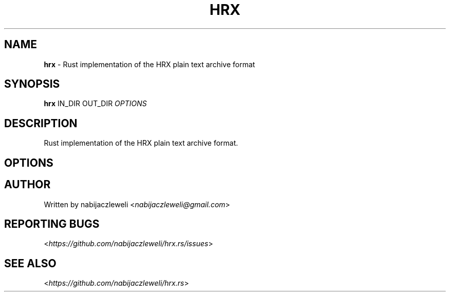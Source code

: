 .\" generated with Ronn/v0.7.3
.\" http://github.com/rtomayko/ronn/tree/0.7.3
.
.TH "HRX" "1" "February 2019" "hrx.rs developers" ""
.
.SH "NAME"
\fBhrx\fR \- Rust implementation of the HRX plain text archive format
.
.SH "SYNOPSIS"
\fBhrx\fR IN_DIR OUT_DIR \fIOPTIONS\fR
.
.SH "DESCRIPTION"
Rust implementation of the HRX plain text archive format\.
.
.SH "OPTIONS"
.
.SH "AUTHOR"
Written by nabijaczleweli <\fInabijaczleweli@gmail\.com\fR>
.
.SH "REPORTING BUGS"
<\fIhttps://github\.com/nabijaczleweli/hrx\.rs/issues\fR>
.
.SH "SEE ALSO"
<\fIhttps://github\.com/nabijaczleweli/hrx\.rs\fR>
